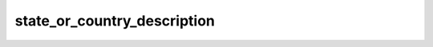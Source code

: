 state_or_country_description
============================

.. autoattribute:: edgar_sec.objects.Address.state_or_country_description
